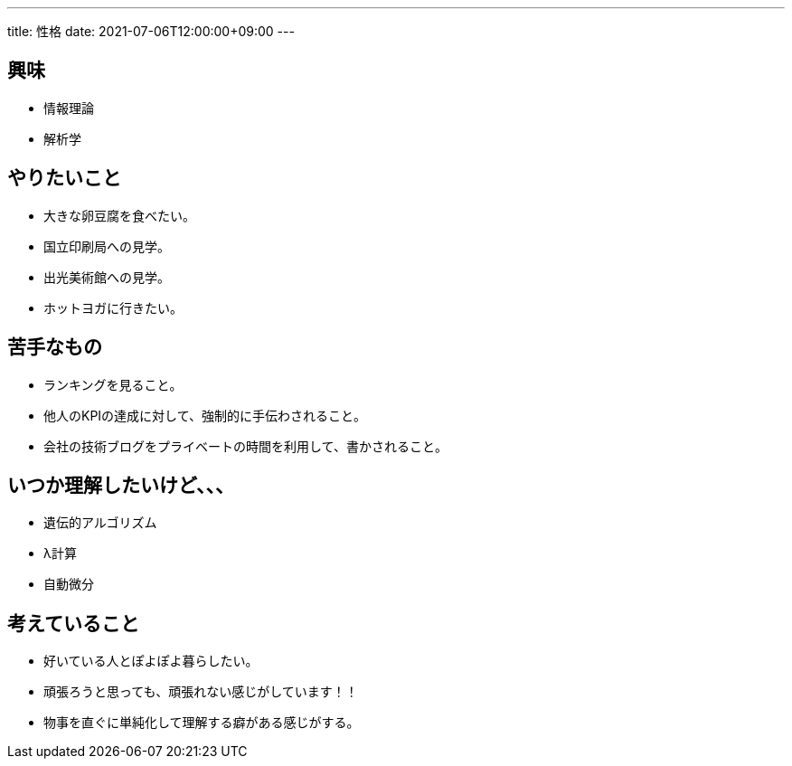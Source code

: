 ---
title: 性格
date: 2021-07-06T12:00:00+09:00
---

== 興味

* 情報理論
* 解析学

== やりたいこと

* 大きな卵豆腐を食べたい。
* 国立印刷局への見学。
* 出光美術館への見学。
* ホットヨガに行きたい。

== 苦手なもの

* ランキングを見ること。
* 他人のKPIの達成に対して、強制的に手伝わされること。
* 会社の技術ブログをプライベートの時間を利用して、書かされること。

== いつか理解したいけど、、、

* 遺伝的アルゴリズム
* λ計算
* 自動微分

== 考えていること

* 好いている人とぽよぽよ暮らしたい。
* 頑張ろうと思っても、頑張れない感じがしています！！
* 物事を直ぐに単純化して理解する癖がある感じがする。